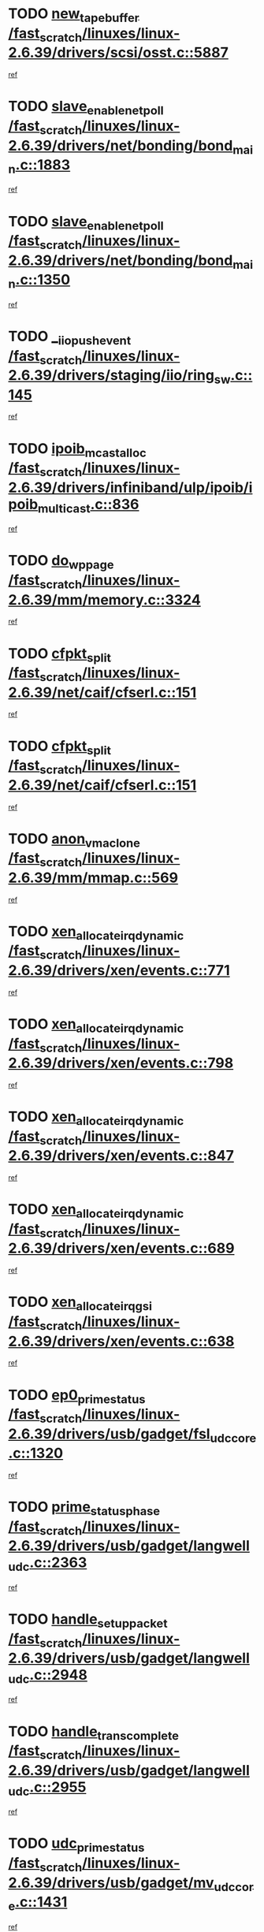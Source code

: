 * TODO [[view:/fast_scratch/linuxes/linux-2.6.39/drivers/scsi/osst.c::face=ovl-face1::linb=5887::colb=10::cole=25][new_tape_buffer /fast_scratch/linuxes/linux-2.6.39/drivers/scsi/osst.c::5887]]
[[view:/fast_scratch/linuxes/linux-2.6.39/drivers/scsi/osst.c::face=ovl-face2::linb=5852::colb=1::cole=11][ref]]
* TODO [[view:/fast_scratch/linuxes/linux-2.6.39/drivers/net/bonding/bond_main.c::face=ovl-face1::linb=1883::colb=6::cole=26][slave_enable_netpoll /fast_scratch/linuxes/linux-2.6.39/drivers/net/bonding/bond_main.c::1883]]
[[view:/fast_scratch/linuxes/linux-2.6.39/drivers/net/bonding/bond_main.c::face=ovl-face2::linb=1764::colb=1::cole=10][ref]]
* TODO [[view:/fast_scratch/linuxes/linux-2.6.39/drivers/net/bonding/bond_main.c::face=ovl-face1::linb=1350::colb=8::cole=28][slave_enable_netpoll /fast_scratch/linuxes/linux-2.6.39/drivers/net/bonding/bond_main.c::1350]]
[[view:/fast_scratch/linuxes/linux-2.6.39/drivers/net/bonding/bond_main.c::face=ovl-face2::linb=1348::colb=1::cole=10][ref]]
* TODO [[view:/fast_scratch/linuxes/linux-2.6.39/drivers/staging/iio/ring_sw.c::face=ovl-face1::linb=145::colb=8::cole=24][__iio_push_event /fast_scratch/linuxes/linux-2.6.39/drivers/staging/iio/ring_sw.c::145]]
[[view:/fast_scratch/linuxes/linux-2.6.39/drivers/staging/iio/ring_sw.c::face=ovl-face2::linb=143::colb=2::cole=11][ref]]
* TODO [[view:/fast_scratch/linuxes/linux-2.6.39/drivers/infiniband/ulp/ipoib/ipoib_multicast.c::face=ovl-face1::linb=836::colb=12::cole=29][ipoib_mcast_alloc /fast_scratch/linuxes/linux-2.6.39/drivers/infiniband/ulp/ipoib/ipoib_multicast.c::836]]
[[view:/fast_scratch/linuxes/linux-2.6.39/drivers/infiniband/ulp/ipoib/ipoib_multicast.c::face=ovl-face2::linb=799::colb=1::cole=10][ref]]
* TODO [[view:/fast_scratch/linuxes/linux-2.6.39/mm/memory.c::face=ovl-face1::linb=3324::colb=10::cole=20][do_wp_page /fast_scratch/linuxes/linux-2.6.39/mm/memory.c::3324]]
[[view:/fast_scratch/linuxes/linux-2.6.39/mm/memory.c::face=ovl-face2::linb=3319::colb=1::cole=10][ref]]
* TODO [[view:/fast_scratch/linuxes/linux-2.6.39/net/caif/cfserl.c::face=ovl-face1::linb=151::colb=14::cole=25][cfpkt_split /fast_scratch/linuxes/linux-2.6.39/net/caif/cfserl.c::151]]
[[view:/fast_scratch/linuxes/linux-2.6.39/net/caif/cfserl.c::face=ovl-face2::linb=66::colb=1::cole=10][ref]]
* TODO [[view:/fast_scratch/linuxes/linux-2.6.39/net/caif/cfserl.c::face=ovl-face1::linb=151::colb=14::cole=25][cfpkt_split /fast_scratch/linuxes/linux-2.6.39/net/caif/cfserl.c::151]]
[[view:/fast_scratch/linuxes/linux-2.6.39/net/caif/cfserl.c::face=ovl-face2::linb=158::colb=2::cole=11][ref]]
* TODO [[view:/fast_scratch/linuxes/linux-2.6.39/mm/mmap.c::face=ovl-face1::linb=569::colb=7::cole=21][anon_vma_clone /fast_scratch/linuxes/linux-2.6.39/mm/mmap.c::569]]
[[view:/fast_scratch/linuxes/linux-2.6.39/mm/mmap.c::face=ovl-face2::linb=579::colb=2::cole=11][ref]]
* TODO [[view:/fast_scratch/linuxes/linux-2.6.39/drivers/xen/events.c::face=ovl-face1::linb=771::colb=8::cole=32][xen_allocate_irq_dynamic /fast_scratch/linuxes/linux-2.6.39/drivers/xen/events.c::771]]
[[view:/fast_scratch/linuxes/linux-2.6.39/drivers/xen/events.c::face=ovl-face2::linb=766::colb=1::cole=10][ref]]
* TODO [[view:/fast_scratch/linuxes/linux-2.6.39/drivers/xen/events.c::face=ovl-face1::linb=798::colb=8::cole=32][xen_allocate_irq_dynamic /fast_scratch/linuxes/linux-2.6.39/drivers/xen/events.c::798]]
[[view:/fast_scratch/linuxes/linux-2.6.39/drivers/xen/events.c::face=ovl-face2::linb=793::colb=1::cole=10][ref]]
* TODO [[view:/fast_scratch/linuxes/linux-2.6.39/drivers/xen/events.c::face=ovl-face1::linb=847::colb=8::cole=32][xen_allocate_irq_dynamic /fast_scratch/linuxes/linux-2.6.39/drivers/xen/events.c::847]]
[[view:/fast_scratch/linuxes/linux-2.6.39/drivers/xen/events.c::face=ovl-face2::linb=842::colb=1::cole=10][ref]]
* TODO [[view:/fast_scratch/linuxes/linux-2.6.39/drivers/xen/events.c::face=ovl-face1::linb=689::colb=7::cole=31][xen_allocate_irq_dynamic /fast_scratch/linuxes/linux-2.6.39/drivers/xen/events.c::689]]
[[view:/fast_scratch/linuxes/linux-2.6.39/drivers/xen/events.c::face=ovl-face2::linb=687::colb=1::cole=10][ref]]
* TODO [[view:/fast_scratch/linuxes/linux-2.6.39/drivers/xen/events.c::face=ovl-face1::linb=638::colb=7::cole=27][xen_allocate_irq_gsi /fast_scratch/linuxes/linux-2.6.39/drivers/xen/events.c::638]]
[[view:/fast_scratch/linuxes/linux-2.6.39/drivers/xen/events.c::face=ovl-face2::linb=629::colb=1::cole=10][ref]]
* TODO [[view:/fast_scratch/linuxes/linux-2.6.39/drivers/usb/gadget/fsl_udc_core.c::face=ovl-face1::linb=1320::colb=7::cole=23][ep0_prime_status /fast_scratch/linuxes/linux-2.6.39/drivers/usb/gadget/fsl_udc_core.c::1320]]
[[view:/fast_scratch/linuxes/linux-2.6.39/drivers/usb/gadget/fsl_udc_core.c::face=ovl-face2::linb=1297::colb=3::cole=12][ref]]
* TODO [[view:/fast_scratch/linuxes/linux-2.6.39/drivers/usb/gadget/langwell_udc.c::face=ovl-face1::linb=2363::colb=7::cole=25][prime_status_phase /fast_scratch/linuxes/linux-2.6.39/drivers/usb/gadget/langwell_udc.c::2363]]
[[view:/fast_scratch/linuxes/linux-2.6.39/drivers/usb/gadget/langwell_udc.c::face=ovl-face2::linb=2301::colb=3::cole=12][ref]]
* TODO [[view:/fast_scratch/linuxes/linux-2.6.39/drivers/usb/gadget/langwell_udc.c::face=ovl-face1::linb=2948::colb=3::cole=22][handle_setup_packet /fast_scratch/linuxes/linux-2.6.39/drivers/usb/gadget/langwell_udc.c::2948]]
[[view:/fast_scratch/linuxes/linux-2.6.39/drivers/usb/gadget/langwell_udc.c::face=ovl-face2::linb=2908::colb=1::cole=10][ref]]
* TODO [[view:/fast_scratch/linuxes/linux-2.6.39/drivers/usb/gadget/langwell_udc.c::face=ovl-face1::linb=2955::colb=3::cole=24][handle_trans_complete /fast_scratch/linuxes/linux-2.6.39/drivers/usb/gadget/langwell_udc.c::2955]]
[[view:/fast_scratch/linuxes/linux-2.6.39/drivers/usb/gadget/langwell_udc.c::face=ovl-face2::linb=2908::colb=1::cole=10][ref]]
* TODO [[view:/fast_scratch/linuxes/linux-2.6.39/drivers/usb/gadget/mv_udc_core.c::face=ovl-face1::linb=1431::colb=5::cole=21][udc_prime_status /fast_scratch/linuxes/linux-2.6.39/drivers/usb/gadget/mv_udc_core.c::1431]]
[[view:/fast_scratch/linuxes/linux-2.6.39/drivers/usb/gadget/mv_udc_core.c::face=ovl-face2::linb=1423::colb=3::cole=12][ref]]
* TODO [[view:/fast_scratch/linuxes/linux-2.6.39/drivers/usb/gadget/mv_udc_core.c::face=ovl-face1::linb=1485::colb=5::cole=21][udc_prime_status /fast_scratch/linuxes/linux-2.6.39/drivers/usb/gadget/mv_udc_core.c::1485]]
[[view:/fast_scratch/linuxes/linux-2.6.39/drivers/usb/gadget/mv_udc_core.c::face=ovl-face2::linb=1477::colb=3::cole=12][ref]]
* TODO [[view:/fast_scratch/linuxes/linux-2.6.39/drivers/usb/gadget/mv_udc_core.c::face=ovl-face1::linb=1861::colb=2::cole=25][irq_process_tr_complete /fast_scratch/linuxes/linux-2.6.39/drivers/usb/gadget/mv_udc_core.c::1861]]
[[view:/fast_scratch/linuxes/linux-2.6.39/drivers/usb/gadget/mv_udc_core.c::face=ovl-face2::linb=1837::colb=1::cole=10][ref]]
* TODO [[view:/fast_scratch/linuxes/linux-2.6.39/drivers/net/ioc3-eth.c::face=ovl-face1::linb=724::colb=1::cole=10][ioc3_init /fast_scratch/linuxes/linux-2.6.39/drivers/net/ioc3-eth.c::724]]
[[view:/fast_scratch/linuxes/linux-2.6.39/drivers/net/ioc3-eth.c::face=ovl-face2::linb=708::colb=1::cole=10][ref]]
* TODO [[view:/fast_scratch/linuxes/linux-2.6.39/drivers/media/dvb/frontends/drx397xD.c::face=ovl-face1::linb=127::colb=6::cole=22][request_firmware /fast_scratch/linuxes/linux-2.6.39/drivers/media/dvb/frontends/drx397xD.c::127]]
[[view:/fast_scratch/linuxes/linux-2.6.39/drivers/media/dvb/frontends/drx397xD.c::face=ovl-face2::linb=120::colb=1::cole=11][ref]]
* TODO [[view:/fast_scratch/linuxes/linux-2.6.39/drivers/media/video/ivtv/ivtv-irq.c::face=ovl-face1::linb=961::colb=2::cole=23][ivtv_irq_dec_data_req /fast_scratch/linuxes/linux-2.6.39/drivers/media/video/ivtv/ivtv-irq.c::961]]
[[view:/fast_scratch/linuxes/linux-2.6.39/drivers/media/video/ivtv/ivtv-irq.c::face=ovl-face2::linb=886::colb=1::cole=10][ref]]
* TODO [[view:/fast_scratch/linuxes/linux-2.6.39/drivers/scsi/advansys.c::face=ovl-face1::linb=8111::colb=6::cole=12][AdvISR /fast_scratch/linuxes/linux-2.6.39/drivers/scsi/advansys.c::8111]]
[[view:/fast_scratch/linuxes/linux-2.6.39/drivers/scsi/advansys.c::face=ovl-face2::linb=8101::colb=1::cole=10][ref]]
* TODO [[view:/fast_scratch/linuxes/linux-2.6.39/drivers/staging/rtl8192e/r8190_rtl8256.c::face=ovl-face1::linb=663::colb=2::cole=21][SetRFPowerState8190 /fast_scratch/linuxes/linux-2.6.39/drivers/staging/rtl8192e/r8190_rtl8256.c::663]]
[[view:/fast_scratch/linuxes/linux-2.6.39/drivers/staging/rtl8192e/r8190_rtl8256.c::face=ovl-face2::linb=616::colb=1::cole=10][ref]]
* TODO [[view:/fast_scratch/linuxes/linux-2.6.39/fs/jffs2/wbuf.c::face=ovl-face1::linb=916::colb=1::cole=19][jffs2_block_refile /fast_scratch/linuxes/linux-2.6.39/fs/jffs2/wbuf.c::916]]
[[view:/fast_scratch/linuxes/linux-2.6.39/fs/jffs2/wbuf.c::face=ovl-face2::linb=913::colb=1::cole=10][ref]]
* TODO [[view:/fast_scratch/linuxes/linux-2.6.39/fs/jffs2/wbuf.c::face=ovl-face1::linb=281::colb=2::cole=20][jffs2_block_refile /fast_scratch/linuxes/linux-2.6.39/fs/jffs2/wbuf.c::281]]
[[view:/fast_scratch/linuxes/linux-2.6.39/fs/jffs2/wbuf.c::face=ovl-face2::linb=279::colb=1::cole=10][ref]]
* TODO [[view:/fast_scratch/linuxes/linux-2.6.39/fs/jffs2/wbuf.c::face=ovl-face1::linb=283::colb=2::cole=20][jffs2_block_refile /fast_scratch/linuxes/linux-2.6.39/fs/jffs2/wbuf.c::283]]
[[view:/fast_scratch/linuxes/linux-2.6.39/fs/jffs2/wbuf.c::face=ovl-face2::linb=279::colb=1::cole=10][ref]]
* TODO [[view:/fast_scratch/linuxes/linux-2.6.39/drivers/usb/gadget/amd5536udc.c::face=ovl-face1::linb=3042::colb=3::cole=17][usb_disconnect /fast_scratch/linuxes/linux-2.6.39/drivers/usb/gadget/amd5536udc.c::3042]]
[[view:/fast_scratch/linuxes/linux-2.6.39/drivers/usb/gadget/amd5536udc.c::face=ovl-face2::linb=2874::colb=2::cole=11][ref]]
* TODO [[view:/fast_scratch/linuxes/linux-2.6.39/drivers/usb/gadget/amd5536udc.c::face=ovl-face1::linb=3042::colb=3::cole=17][usb_disconnect /fast_scratch/linuxes/linux-2.6.39/drivers/usb/gadget/amd5536udc.c::3042]]
[[view:/fast_scratch/linuxes/linux-2.6.39/drivers/usb/gadget/amd5536udc.c::face=ovl-face2::linb=2934::colb=2::cole=11][ref]]
* TODO [[view:/fast_scratch/linuxes/linux-2.6.39/drivers/usb/gadget/amd5536udc.c::face=ovl-face1::linb=3042::colb=3::cole=17][usb_disconnect /fast_scratch/linuxes/linux-2.6.39/drivers/usb/gadget/amd5536udc.c::3042]]
[[view:/fast_scratch/linuxes/linux-2.6.39/drivers/usb/gadget/amd5536udc.c::face=ovl-face2::linb=2957::colb=2::cole=11][ref]]
* TODO [[view:/fast_scratch/linuxes/linux-2.6.39/drivers/usb/gadget/amd5536udc.c::face=ovl-face1::linb=3042::colb=3::cole=17][usb_disconnect /fast_scratch/linuxes/linux-2.6.39/drivers/usb/gadget/amd5536udc.c::3042]]
[[view:/fast_scratch/linuxes/linux-2.6.39/drivers/usb/gadget/amd5536udc.c::face=ovl-face2::linb=3000::colb=3::cole=12][ref]]
* TODO [[view:/fast_scratch/linuxes/linux-2.6.39/drivers/usb/gadget/amd5536udc.c::face=ovl-face1::linb=3096::colb=13::cole=24][udc_dev_isr /fast_scratch/linuxes/linux-2.6.39/drivers/usb/gadget/amd5536udc.c::3096]]
[[view:/fast_scratch/linuxes/linux-2.6.39/drivers/usb/gadget/amd5536udc.c::face=ovl-face2::linb=3059::colb=1::cole=10][ref]]
* TODO [[view:/fast_scratch/linuxes/linux-2.6.39/drivers/scsi/osst.c::face=ovl-face1::linb=6009::colb=3::cole=21][osst_sysfs_destroy /fast_scratch/linuxes/linux-2.6.39/drivers/scsi/osst.c::6009]]
[[view:/fast_scratch/linuxes/linux-2.6.39/drivers/scsi/osst.c::face=ovl-face2::linb=6006::colb=1::cole=11][ref]]
* TODO [[view:/fast_scratch/linuxes/linux-2.6.39/drivers/scsi/osst.c::face=ovl-face1::linb=6010::colb=3::cole=21][osst_sysfs_destroy /fast_scratch/linuxes/linux-2.6.39/drivers/scsi/osst.c::6010]]
[[view:/fast_scratch/linuxes/linux-2.6.39/drivers/scsi/osst.c::face=ovl-face2::linb=6006::colb=1::cole=11][ref]]
* TODO [[view:/fast_scratch/linuxes/linux-2.6.39/fs/ext2/super.c::face=ovl-face1::linb=1221::colb=6::cole=19][parse_options /fast_scratch/linuxes/linux-2.6.39/fs/ext2/super.c::1221]]
[[view:/fast_scratch/linuxes/linux-2.6.39/fs/ext2/super.c::face=ovl-face2::linb=1210::colb=1::cole=10][ref]]
* TODO [[view:/fast_scratch/linuxes/linux-2.6.39/mm/shmem.c::face=ovl-face1::linb=1358::colb=23::cole=47][add_to_page_cache_locked /fast_scratch/linuxes/linux-2.6.39/mm/shmem.c::1358]]
[[view:/fast_scratch/linuxes/linux-2.6.39/mm/shmem.c::face=ovl-face2::linb=1279::colb=1::cole=10][ref]]
* TODO [[view:/fast_scratch/linuxes/linux-2.6.39/mm/shmem.c::face=ovl-face1::linb=951::colb=9::cole=33][add_to_page_cache_locked /fast_scratch/linuxes/linux-2.6.39/mm/shmem.c::951]]
[[view:/fast_scratch/linuxes/linux-2.6.39/mm/shmem.c::face=ovl-face2::linb=868::colb=1::cole=10][ref]]
* TODO [[view:/fast_scratch/linuxes/linux-2.6.39/net/caif/cfserl.c::face=ovl-face1::linb=70::colb=6::cole=18][cfpkt_append /fast_scratch/linuxes/linux-2.6.39/net/caif/cfserl.c::70]]
[[view:/fast_scratch/linuxes/linux-2.6.39/net/caif/cfserl.c::face=ovl-face2::linb=66::colb=1::cole=10][ref]]
* TODO [[view:/fast_scratch/linuxes/linux-2.6.39/net/caif/cfserl.c::face=ovl-face1::linb=162::colb=11::cole=23][cfpkt_append /fast_scratch/linuxes/linux-2.6.39/net/caif/cfserl.c::162]]
[[view:/fast_scratch/linuxes/linux-2.6.39/net/caif/cfserl.c::face=ovl-face2::linb=158::colb=2::cole=11][ref]]
* TODO [[view:/fast_scratch/linuxes/linux-2.6.39/net/caif/cfrfml.c::face=ovl-face1::linb=133::colb=12::cole=22][rfm_append /fast_scratch/linuxes/linux-2.6.39/net/caif/cfrfml.c::133]]
[[view:/fast_scratch/linuxes/linux-2.6.39/net/caif/cfrfml.c::face=ovl-face2::linb=112::colb=1::cole=10][ref]]
* TODO [[view:/fast_scratch/linuxes/linux-2.6.39/net/caif/cfrfml.c::face=ovl-face1::linb=153::colb=11::cole=21][rfm_append /fast_scratch/linuxes/linux-2.6.39/net/caif/cfrfml.c::153]]
[[view:/fast_scratch/linuxes/linux-2.6.39/net/caif/cfrfml.c::face=ovl-face2::linb=112::colb=1::cole=10][ref]]
* TODO [[view:/fast_scratch/linuxes/linux-2.6.39/arch/xtensa/platforms/iss/network.c::face=ovl-face1::linb=432::colb=3::cole=12][dev_close /fast_scratch/linuxes/linux-2.6.39/arch/xtensa/platforms/iss/network.c::432]]
[[view:/fast_scratch/linuxes/linux-2.6.39/arch/xtensa/platforms/iss/network.c::face=ovl-face2::linb=412::colb=1::cole=10][ref]]
* TODO [[view:/fast_scratch/linuxes/linux-2.6.39/net/mac80211/mesh_pathtbl.c::face=ovl-face1::linb=339::colb=10::cole=25][mesh_table_grow /fast_scratch/linuxes/linux-2.6.39/net/mac80211/mesh_pathtbl.c::339]]
[[view:/fast_scratch/linuxes/linux-2.6.39/net/mac80211/mesh_pathtbl.c::face=ovl-face2::linb=337::colb=1::cole=11][ref]]
* TODO [[view:/fast_scratch/linuxes/linux-2.6.39/net/mac80211/mesh_pathtbl.c::face=ovl-face1::linb=357::colb=10::cole=25][mesh_table_grow /fast_scratch/linuxes/linux-2.6.39/net/mac80211/mesh_pathtbl.c::357]]
[[view:/fast_scratch/linuxes/linux-2.6.39/net/mac80211/mesh_pathtbl.c::face=ovl-face2::linb=355::colb=1::cole=11][ref]]
* TODO [[view:/fast_scratch/linuxes/linux-2.6.39/drivers/net/xen-netfront.c::face=ovl-face1::linb=1008::colb=1::cole=24][xennet_alloc_rx_buffers /fast_scratch/linuxes/linux-2.6.39/drivers/net/xen-netfront.c::1008]]
[[view:/fast_scratch/linuxes/linux-2.6.39/drivers/net/xen-netfront.c::face=ovl-face2::linb=901::colb=1::cole=10][ref]]
* TODO [[view:/fast_scratch/linuxes/linux-2.6.39/drivers/net/defxx.c::face=ovl-face1::linb=1904::colb=2::cole=16][dfx_int_common /fast_scratch/linuxes/linux-2.6.39/drivers/net/defxx.c::1904]]
[[view:/fast_scratch/linuxes/linux-2.6.39/drivers/net/defxx.c::face=ovl-face2::linb=1897::colb=2::cole=11][ref]]
* TODO [[view:/fast_scratch/linuxes/linux-2.6.39/drivers/net/defxx.c::face=ovl-face1::linb=1930::colb=2::cole=16][dfx_int_common /fast_scratch/linuxes/linux-2.6.39/drivers/net/defxx.c::1930]]
[[view:/fast_scratch/linuxes/linux-2.6.39/drivers/net/defxx.c::face=ovl-face2::linb=1923::colb=2::cole=11][ref]]
* TODO [[view:/fast_scratch/linuxes/linux-2.6.39/drivers/net/defxx.c::face=ovl-face1::linb=1955::colb=2::cole=16][dfx_int_common /fast_scratch/linuxes/linux-2.6.39/drivers/net/defxx.c::1955]]
[[view:/fast_scratch/linuxes/linux-2.6.39/drivers/net/defxx.c::face=ovl-face2::linb=1952::colb=2::cole=11][ref]]
* TODO [[view:/fast_scratch/linuxes/linux-2.6.39/drivers/tty/tty_io.c::face=ovl-face1::linb=578::colb=2::cole=14][__tty_fasync /fast_scratch/linuxes/linux-2.6.39/drivers/tty/tty_io.c::578]]
[[view:/fast_scratch/linuxes/linux-2.6.39/drivers/tty/tty_io.c::face=ovl-face2::linb=569::colb=1::cole=10][ref]]
* TODO [[view:/fast_scratch/linuxes/linux-2.6.39/fs/afs/flock.c::face=ovl-face1::linb=412::colb=7::cole=22][posix_lock_file /fast_scratch/linuxes/linux-2.6.39/fs/afs/flock.c::412]]
[[view:/fast_scratch/linuxes/linux-2.6.39/fs/afs/flock.c::face=ovl-face2::linb=289::colb=1::cole=10][ref]]
* TODO [[view:/fast_scratch/linuxes/linux-2.6.39/fs/afs/flock.c::face=ovl-face1::linb=412::colb=7::cole=22][posix_lock_file /fast_scratch/linuxes/linux-2.6.39/fs/afs/flock.c::412]]
[[view:/fast_scratch/linuxes/linux-2.6.39/fs/afs/flock.c::face=ovl-face2::linb=358::colb=2::cole=11][ref]]
* TODO [[view:/fast_scratch/linuxes/linux-2.6.39/fs/afs/flock.c::face=ovl-face1::linb=412::colb=7::cole=22][posix_lock_file /fast_scratch/linuxes/linux-2.6.39/fs/afs/flock.c::412]]
[[view:/fast_scratch/linuxes/linux-2.6.39/fs/afs/flock.c::face=ovl-face2::linb=367::colb=1::cole=10][ref]]
* TODO [[view:/fast_scratch/linuxes/linux-2.6.39/fs/afs/flock.c::face=ovl-face1::linb=412::colb=7::cole=22][posix_lock_file /fast_scratch/linuxes/linux-2.6.39/fs/afs/flock.c::412]]
[[view:/fast_scratch/linuxes/linux-2.6.39/fs/afs/flock.c::face=ovl-face2::linb=397::colb=1::cole=10][ref]]
* TODO [[view:/fast_scratch/linuxes/linux-2.6.39/fs/afs/flock.c::face=ovl-face1::linb=457::colb=7::cole=22][posix_lock_file /fast_scratch/linuxes/linux-2.6.39/fs/afs/flock.c::457]]
[[view:/fast_scratch/linuxes/linux-2.6.39/fs/afs/flock.c::face=ovl-face2::linb=456::colb=1::cole=10][ref]]
* TODO [[view:/fast_scratch/linuxes/linux-2.6.39/mm/mmap.c::face=ovl-face1::linb=659::colb=3::cole=7][fput /fast_scratch/linuxes/linux-2.6.39/mm/mmap.c::659]]
[[view:/fast_scratch/linuxes/linux-2.6.39/mm/mmap.c::face=ovl-face2::linb=579::colb=2::cole=11][ref]]
* TODO [[view:/fast_scratch/linuxes/linux-2.6.39/mm/mmap.c::face=ovl-face1::linb=661::colb=4::cole=24][removed_exe_file_vma /fast_scratch/linuxes/linux-2.6.39/mm/mmap.c::661]]
[[view:/fast_scratch/linuxes/linux-2.6.39/mm/mmap.c::face=ovl-face2::linb=579::colb=2::cole=11][ref]]
* TODO [[view:/fast_scratch/linuxes/linux-2.6.39/fs/jffs2/wbuf.c::face=ovl-face1::linb=497::colb=8::cole=28][jffs2_gc_fetch_inode /fast_scratch/linuxes/linux-2.6.39/fs/jffs2/wbuf.c::497]]
[[view:/fast_scratch/linuxes/linux-2.6.39/fs/jffs2/wbuf.c::face=ovl-face2::linb=454::colb=1::cole=10][ref]]
* TODO [[view:/fast_scratch/linuxes/linux-2.6.39/drivers/staging/iio/ring_sw.c::face=ovl-face1::linb=129::colb=8::cole=40][iio_push_or_escallate_ring_event /fast_scratch/linuxes/linux-2.6.39/drivers/staging/iio/ring_sw.c::129]]
[[view:/fast_scratch/linuxes/linux-2.6.39/drivers/staging/iio/ring_sw.c::face=ovl-face2::linb=127::colb=2::cole=11][ref]]
* TODO [[view:/fast_scratch/linuxes/linux-2.6.39/arch/powerpc/platforms/pasemi/dma_lib.c::face=ovl-face1::linb=531::colb=12::cole=26][pci_get_device /fast_scratch/linuxes/linux-2.6.39/arch/powerpc/platforms/pasemi/dma_lib.c::531]]
[[view:/fast_scratch/linuxes/linux-2.6.39/arch/powerpc/platforms/pasemi/dma_lib.c::face=ovl-face2::linb=525::colb=1::cole=10][ref]]
* TODO [[view:/fast_scratch/linuxes/linux-2.6.39/arch/powerpc/platforms/pasemi/dma_lib.c::face=ovl-face1::linb=540::colb=12::cole=26][pci_get_device /fast_scratch/linuxes/linux-2.6.39/arch/powerpc/platforms/pasemi/dma_lib.c::540]]
[[view:/fast_scratch/linuxes/linux-2.6.39/arch/powerpc/platforms/pasemi/dma_lib.c::face=ovl-face2::linb=525::colb=1::cole=10][ref]]
* TODO [[view:/fast_scratch/linuxes/linux-2.6.39/arch/powerpc/platforms/pasemi/dma_lib.c::face=ovl-face1::linb=557::colb=13::cole=27][pci_get_device /fast_scratch/linuxes/linux-2.6.39/arch/powerpc/platforms/pasemi/dma_lib.c::557]]
[[view:/fast_scratch/linuxes/linux-2.6.39/arch/powerpc/platforms/pasemi/dma_lib.c::face=ovl-face2::linb=525::colb=1::cole=10][ref]]
* TODO [[view:/fast_scratch/linuxes/linux-2.6.39/arch/powerpc/platforms/pasemi/dma_lib.c::face=ovl-face1::linb=559::colb=13::cole=27][pci_get_device /fast_scratch/linuxes/linux-2.6.39/arch/powerpc/platforms/pasemi/dma_lib.c::559]]
[[view:/fast_scratch/linuxes/linux-2.6.39/arch/powerpc/platforms/pasemi/dma_lib.c::face=ovl-face2::linb=525::colb=1::cole=10][ref]]
* TODO [[view:/fast_scratch/linuxes/linux-2.6.39/arch/powerpc/platforms/pasemi/dma_lib.c::face=ovl-face1::linb=564::colb=13::cole=27][pci_get_device /fast_scratch/linuxes/linux-2.6.39/arch/powerpc/platforms/pasemi/dma_lib.c::564]]
[[view:/fast_scratch/linuxes/linux-2.6.39/arch/powerpc/platforms/pasemi/dma_lib.c::face=ovl-face2::linb=525::colb=1::cole=10][ref]]
* TODO [[view:/fast_scratch/linuxes/linux-2.6.39/arch/powerpc/platforms/pasemi/dma_lib.c::face=ovl-face1::linb=566::colb=13::cole=27][pci_get_device /fast_scratch/linuxes/linux-2.6.39/arch/powerpc/platforms/pasemi/dma_lib.c::566]]
[[view:/fast_scratch/linuxes/linux-2.6.39/arch/powerpc/platforms/pasemi/dma_lib.c::face=ovl-face2::linb=525::colb=1::cole=10][ref]]
* TODO [[view:/fast_scratch/linuxes/linux-2.6.39/drivers/usb/gadget/goku_udc.c::face=ovl-face1::linb=1537::colb=2::cole=9][command /fast_scratch/linuxes/linux-2.6.39/drivers/usb/gadget/goku_udc.c::1537]]
[[view:/fast_scratch/linuxes/linux-2.6.39/drivers/usb/gadget/goku_udc.c::face=ovl-face2::linb=1530::colb=1::cole=10][ref]]
* TODO [[view:/fast_scratch/linuxes/linux-2.6.39/drivers/usb/gadget/goku_udc.c::face=ovl-face1::linb=1646::colb=2::cole=11][ep0_setup /fast_scratch/linuxes/linux-2.6.39/drivers/usb/gadget/goku_udc.c::1646]]
[[view:/fast_scratch/linuxes/linux-2.6.39/drivers/usb/gadget/goku_udc.c::face=ovl-face2::linb=1559::colb=1::cole=10][ref]]
* TODO [[view:/fast_scratch/linuxes/linux-2.6.39/drivers/usb/gadget/goku_udc.c::face=ovl-face1::linb=1646::colb=2::cole=11][ep0_setup /fast_scratch/linuxes/linux-2.6.39/drivers/usb/gadget/goku_udc.c::1646]]
[[view:/fast_scratch/linuxes/linux-2.6.39/drivers/usb/gadget/goku_udc.c::face=ovl-face2::linb=1612::colb=5::cole=14][ref]]
* TODO [[view:/fast_scratch/linuxes/linux-2.6.39/drivers/usb/gadget/goku_udc.c::face=ovl-face1::linb=1646::colb=2::cole=11][ep0_setup /fast_scratch/linuxes/linux-2.6.39/drivers/usb/gadget/goku_udc.c::1646]]
[[view:/fast_scratch/linuxes/linux-2.6.39/drivers/usb/gadget/goku_udc.c::face=ovl-face2::linb=1627::colb=5::cole=14][ref]]
* TODO [[view:/fast_scratch/linuxes/linux-2.6.39/drivers/usb/gadget/goku_udc.c::face=ovl-face1::linb=1653::colb=3::cole=7][nuke /fast_scratch/linuxes/linux-2.6.39/drivers/usb/gadget/goku_udc.c::1653]]
[[view:/fast_scratch/linuxes/linux-2.6.39/drivers/usb/gadget/goku_udc.c::face=ovl-face2::linb=1559::colb=1::cole=10][ref]]
* TODO [[view:/fast_scratch/linuxes/linux-2.6.39/drivers/usb/gadget/goku_udc.c::face=ovl-face1::linb=1653::colb=3::cole=7][nuke /fast_scratch/linuxes/linux-2.6.39/drivers/usb/gadget/goku_udc.c::1653]]
[[view:/fast_scratch/linuxes/linux-2.6.39/drivers/usb/gadget/goku_udc.c::face=ovl-face2::linb=1612::colb=5::cole=14][ref]]
* TODO [[view:/fast_scratch/linuxes/linux-2.6.39/drivers/usb/gadget/goku_udc.c::face=ovl-face1::linb=1653::colb=3::cole=7][nuke /fast_scratch/linuxes/linux-2.6.39/drivers/usb/gadget/goku_udc.c::1653]]
[[view:/fast_scratch/linuxes/linux-2.6.39/drivers/usb/gadget/goku_udc.c::face=ovl-face2::linb=1627::colb=5::cole=14][ref]]
* TODO [[view:/fast_scratch/linuxes/linux-2.6.39/drivers/usb/gadget/goku_udc.c::face=ovl-face1::linb=1571::colb=3::cole=16][stop_activity /fast_scratch/linuxes/linux-2.6.39/drivers/usb/gadget/goku_udc.c::1571]]
[[view:/fast_scratch/linuxes/linux-2.6.39/drivers/usb/gadget/goku_udc.c::face=ovl-face2::linb=1559::colb=1::cole=10][ref]]
* TODO [[view:/fast_scratch/linuxes/linux-2.6.39/drivers/usb/gadget/goku_udc.c::face=ovl-face1::linb=1571::colb=3::cole=16][stop_activity /fast_scratch/linuxes/linux-2.6.39/drivers/usb/gadget/goku_udc.c::1571]]
[[view:/fast_scratch/linuxes/linux-2.6.39/drivers/usb/gadget/goku_udc.c::face=ovl-face2::linb=1612::colb=5::cole=14][ref]]
* TODO [[view:/fast_scratch/linuxes/linux-2.6.39/drivers/usb/gadget/goku_udc.c::face=ovl-face1::linb=1571::colb=3::cole=16][stop_activity /fast_scratch/linuxes/linux-2.6.39/drivers/usb/gadget/goku_udc.c::1571]]
[[view:/fast_scratch/linuxes/linux-2.6.39/drivers/usb/gadget/goku_udc.c::face=ovl-face2::linb=1627::colb=5::cole=14][ref]]
* TODO [[view:/fast_scratch/linuxes/linux-2.6.39/drivers/usb/gadget/goku_udc.c::face=ovl-face1::linb=1586::colb=5::cole=18][stop_activity /fast_scratch/linuxes/linux-2.6.39/drivers/usb/gadget/goku_udc.c::1586]]
[[view:/fast_scratch/linuxes/linux-2.6.39/drivers/usb/gadget/goku_udc.c::face=ovl-face2::linb=1559::colb=1::cole=10][ref]]
* TODO [[view:/fast_scratch/linuxes/linux-2.6.39/drivers/usb/gadget/goku_udc.c::face=ovl-face1::linb=1586::colb=5::cole=18][stop_activity /fast_scratch/linuxes/linux-2.6.39/drivers/usb/gadget/goku_udc.c::1586]]
[[view:/fast_scratch/linuxes/linux-2.6.39/drivers/usb/gadget/goku_udc.c::face=ovl-face2::linb=1612::colb=5::cole=14][ref]]
* TODO [[view:/fast_scratch/linuxes/linux-2.6.39/drivers/usb/gadget/goku_udc.c::face=ovl-face1::linb=1586::colb=5::cole=18][stop_activity /fast_scratch/linuxes/linux-2.6.39/drivers/usb/gadget/goku_udc.c::1586]]
[[view:/fast_scratch/linuxes/linux-2.6.39/drivers/usb/gadget/goku_udc.c::face=ovl-face2::linb=1627::colb=5::cole=14][ref]]
* TODO [[view:/fast_scratch/linuxes/linux-2.6.39/drivers/usb/gadget/goku_udc.c::face=ovl-face1::linb=1582::colb=4::cole=13][ep0_start /fast_scratch/linuxes/linux-2.6.39/drivers/usb/gadget/goku_udc.c::1582]]
[[view:/fast_scratch/linuxes/linux-2.6.39/drivers/usb/gadget/goku_udc.c::face=ovl-face2::linb=1559::colb=1::cole=10][ref]]
* TODO [[view:/fast_scratch/linuxes/linux-2.6.39/drivers/usb/gadget/goku_udc.c::face=ovl-face1::linb=1582::colb=4::cole=13][ep0_start /fast_scratch/linuxes/linux-2.6.39/drivers/usb/gadget/goku_udc.c::1582]]
[[view:/fast_scratch/linuxes/linux-2.6.39/drivers/usb/gadget/goku_udc.c::face=ovl-face2::linb=1612::colb=5::cole=14][ref]]
* TODO [[view:/fast_scratch/linuxes/linux-2.6.39/drivers/usb/gadget/goku_udc.c::face=ovl-face1::linb=1582::colb=4::cole=13][ep0_start /fast_scratch/linuxes/linux-2.6.39/drivers/usb/gadget/goku_udc.c::1582]]
[[view:/fast_scratch/linuxes/linux-2.6.39/drivers/usb/gadget/goku_udc.c::face=ovl-face2::linb=1627::colb=5::cole=14][ref]]
* TODO [[view:/fast_scratch/linuxes/linux-2.6.39/drivers/usb/gadget/goku_udc.c::face=ovl-face1::linb=1407::colb=2::cole=12][udc_enable /fast_scratch/linuxes/linux-2.6.39/drivers/usb/gadget/goku_udc.c::1407]]
[[view:/fast_scratch/linuxes/linux-2.6.39/drivers/usb/gadget/goku_udc.c::face=ovl-face2::linb=1403::colb=2::cole=11][ref]]
* TODO [[view:/fast_scratch/linuxes/linux-2.6.39/drivers/net/3c59x.c::face=ovl-face1::linb=2444::colb=3::cole=15][vortex_error /fast_scratch/linuxes/linux-2.6.39/drivers/net/3c59x.c::2444]]
[[view:/fast_scratch/linuxes/linux-2.6.39/drivers/net/3c59x.c::face=ovl-face2::linb=2362::colb=1::cole=10][ref]]
* TODO [[view:/fast_scratch/linuxes/linux-2.6.39/drivers/net/3c59x.c::face=ovl-face1::linb=2308::colb=3::cole=15][vortex_error /fast_scratch/linuxes/linux-2.6.39/drivers/net/3c59x.c::2308]]
[[view:/fast_scratch/linuxes/linux-2.6.39/drivers/net/3c59x.c::face=ovl-face2::linb=2242::colb=1::cole=10][ref]]
* TODO [[view:/fast_scratch/linuxes/linux-2.6.39/drivers/usb/host/r8a66597-hcd.c::face=ovl-face1::linb=1651::colb=3::cole=26][r8a66597_usb_disconnect /fast_scratch/linuxes/linux-2.6.39/drivers/usb/host/r8a66597-hcd.c::1651]]
[[view:/fast_scratch/linuxes/linux-2.6.39/drivers/usb/host/r8a66597-hcd.c::face=ovl-face2::linb=1628::colb=1::cole=10][ref]]
* TODO [[view:/fast_scratch/linuxes/linux-2.6.39/drivers/usb/host/r8a66597-hcd.c::face=ovl-face1::linb=1671::colb=3::cole=26][r8a66597_usb_disconnect /fast_scratch/linuxes/linux-2.6.39/drivers/usb/host/r8a66597-hcd.c::1671]]
[[view:/fast_scratch/linuxes/linux-2.6.39/drivers/usb/host/r8a66597-hcd.c::face=ovl-face2::linb=1628::colb=1::cole=10][ref]]
* TODO [[view:/fast_scratch/linuxes/linux-2.6.39/drivers/usb/host/r8a66597-hcd.c::face=ovl-face1::linb=1682::colb=3::cole=19][check_next_phase /fast_scratch/linuxes/linux-2.6.39/drivers/usb/host/r8a66597-hcd.c::1682]]
[[view:/fast_scratch/linuxes/linux-2.6.39/drivers/usb/host/r8a66597-hcd.c::face=ovl-face2::linb=1628::colb=1::cole=10][ref]]
* TODO [[view:/fast_scratch/linuxes/linux-2.6.39/drivers/usb/host/r8a66597-hcd.c::face=ovl-face1::linb=1686::colb=3::cole=19][check_next_phase /fast_scratch/linuxes/linux-2.6.39/drivers/usb/host/r8a66597-hcd.c::1686]]
[[view:/fast_scratch/linuxes/linux-2.6.39/drivers/usb/host/r8a66597-hcd.c::face=ovl-face2::linb=1628::colb=1::cole=10][ref]]
* TODO [[view:/fast_scratch/linuxes/linux-2.6.39/drivers/usb/host/r8a66597-hcd.c::face=ovl-face1::linb=1693::colb=3::cole=17][irq_pipe_empty /fast_scratch/linuxes/linux-2.6.39/drivers/usb/host/r8a66597-hcd.c::1693]]
[[view:/fast_scratch/linuxes/linux-2.6.39/drivers/usb/host/r8a66597-hcd.c::face=ovl-face2::linb=1628::colb=1::cole=10][ref]]
* TODO [[view:/fast_scratch/linuxes/linux-2.6.39/drivers/usb/host/r8a66597-hcd.c::face=ovl-face1::linb=1695::colb=3::cole=16][irq_pipe_nrdy /fast_scratch/linuxes/linux-2.6.39/drivers/usb/host/r8a66597-hcd.c::1695]]
[[view:/fast_scratch/linuxes/linux-2.6.39/drivers/usb/host/r8a66597-hcd.c::face=ovl-face2::linb=1628::colb=1::cole=10][ref]]
* TODO [[view:/fast_scratch/linuxes/linux-2.6.39/drivers/usb/host/r8a66597-hcd.c::face=ovl-face1::linb=1691::colb=3::cole=17][irq_pipe_ready /fast_scratch/linuxes/linux-2.6.39/drivers/usb/host/r8a66597-hcd.c::1691]]
[[view:/fast_scratch/linuxes/linux-2.6.39/drivers/usb/host/r8a66597-hcd.c::face=ovl-face2::linb=1628::colb=1::cole=10][ref]]
